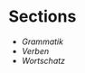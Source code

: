 * Sections
- [[grammatik.org][Grammatik]]
- [[verben.org][Verben]]
- [[wortschatz.org][Wortschatz]]
